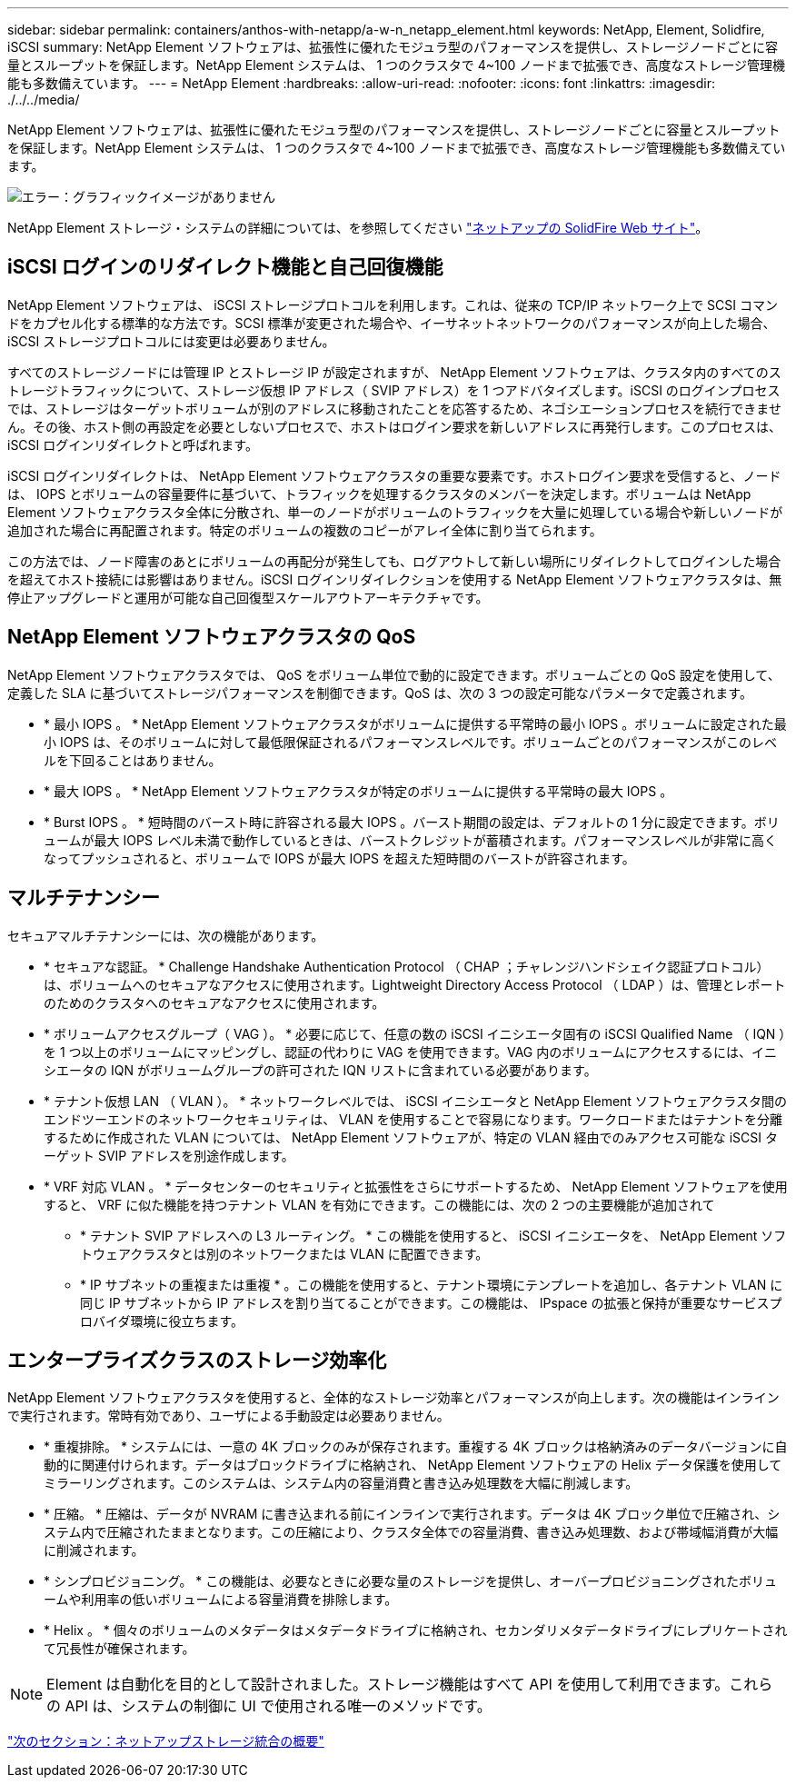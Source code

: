 ---
sidebar: sidebar 
permalink: containers/anthos-with-netapp/a-w-n_netapp_element.html 
keywords: NetApp, Element, Solidfire, iSCSI 
summary: NetApp Element ソフトウェアは、拡張性に優れたモジュラ型のパフォーマンスを提供し、ストレージノードごとに容量とスループットを保証します。NetApp Element システムは、 1 つのクラスタで 4~100 ノードまで拡張でき、高度なストレージ管理機能も多数備えています。 
---
= NetApp Element
:hardbreaks:
:allow-uri-read: 
:nofooter: 
:icons: font
:linkattrs: 
:imagesdir: ./../../media/


NetApp Element ソフトウェアは、拡張性に優れたモジュラ型のパフォーマンスを提供し、ストレージノードごとに容量とスループットを保証します。NetApp Element システムは、 1 つのクラスタで 4~100 ノードまで拡張でき、高度なストレージ管理機能も多数備えています。

image:a-w-n_element.jpg["エラー：グラフィックイメージがありません"]

NetApp Element ストレージ・システムの詳細については、を参照してください https://www.netapp.com/data-storage/solidfire/["ネットアップの SolidFire Web サイト"^]。



== iSCSI ログインのリダイレクト機能と自己回復機能

NetApp Element ソフトウェアは、 iSCSI ストレージプロトコルを利用します。これは、従来の TCP/IP ネットワーク上で SCSI コマンドをカプセル化する標準的な方法です。SCSI 標準が変更された場合や、イーサネットネットワークのパフォーマンスが向上した場合、 iSCSI ストレージプロトコルには変更は必要ありません。

すべてのストレージノードには管理 IP とストレージ IP が設定されますが、 NetApp Element ソフトウェアは、クラスタ内のすべてのストレージトラフィックについて、ストレージ仮想 IP アドレス（ SVIP アドレス）を 1 つアドバタイズします。iSCSI のログインプロセスでは、ストレージはターゲットボリュームが別のアドレスに移動されたことを応答するため、ネゴシエーションプロセスを続行できません。その後、ホスト側の再設定を必要としないプロセスで、ホストはログイン要求を新しいアドレスに再発行します。このプロセスは、 iSCSI ログインリダイレクトと呼ばれます。

iSCSI ログインリダイレクトは、 NetApp Element ソフトウェアクラスタの重要な要素です。ホストログイン要求を受信すると、ノードは、 IOPS とボリュームの容量要件に基づいて、トラフィックを処理するクラスタのメンバーを決定します。ボリュームは NetApp Element ソフトウェアクラスタ全体に分散され、単一のノードがボリュームのトラフィックを大量に処理している場合や新しいノードが追加された場合に再配置されます。特定のボリュームの複数のコピーがアレイ全体に割り当てられます。

この方法では、ノード障害のあとにボリュームの再配分が発生しても、ログアウトして新しい場所にリダイレクトしてログインした場合を超えてホスト接続には影響はありません。iSCSI ログインリダイレクションを使用する NetApp Element ソフトウェアクラスタは、無停止アップグレードと運用が可能な自己回復型スケールアウトアーキテクチャです。



== NetApp Element ソフトウェアクラスタの QoS

NetApp Element ソフトウェアクラスタでは、 QoS をボリューム単位で動的に設定できます。ボリュームごとの QoS 設定を使用して、定義した SLA に基づいてストレージパフォーマンスを制御できます。QoS は、次の 3 つの設定可能なパラメータで定義されます。

* * 最小 IOPS 。 * NetApp Element ソフトウェアクラスタがボリュームに提供する平常時の最小 IOPS 。ボリュームに設定された最小 IOPS は、そのボリュームに対して最低限保証されるパフォーマンスレベルです。ボリュームごとのパフォーマンスがこのレベルを下回ることはありません。
* * 最大 IOPS 。 * NetApp Element ソフトウェアクラスタが特定のボリュームに提供する平常時の最大 IOPS 。
* * Burst IOPS 。 * 短時間のバースト時に許容される最大 IOPS 。バースト期間の設定は、デフォルトの 1 分に設定できます。ボリュームが最大 IOPS レベル未満で動作しているときは、バーストクレジットが蓄積されます。パフォーマンスレベルが非常に高くなってプッシュされると、ボリュームで IOPS が最大 IOPS を超えた短時間のバーストが許容されます。




== マルチテナンシー

セキュアマルチテナンシーには、次の機能があります。

* * セキュアな認証。 * Challenge Handshake Authentication Protocol （ CHAP ；チャレンジハンドシェイク認証プロトコル）は、ボリュームへのセキュアなアクセスに使用されます。Lightweight Directory Access Protocol （ LDAP ）は、管理とレポートのためのクラスタへのセキュアなアクセスに使用されます。
* * ボリュームアクセスグループ（ VAG ）。 * 必要に応じて、任意の数の iSCSI イニシエータ固有の iSCSI Qualified Name （ IQN ）を 1 つ以上のボリュームにマッピングし、認証の代わりに VAG を使用できます。VAG 内のボリュームにアクセスするには、イニシエータの IQN がボリュームグループの許可された IQN リストに含まれている必要があります。
* * テナント仮想 LAN （ VLAN ）。 * ネットワークレベルでは、 iSCSI イニシエータと NetApp Element ソフトウェアクラスタ間のエンドツーエンドのネットワークセキュリティは、 VLAN を使用することで容易になります。ワークロードまたはテナントを分離するために作成された VLAN については、 NetApp Element ソフトウェアが、特定の VLAN 経由でのみアクセス可能な iSCSI ターゲット SVIP アドレスを別途作成します。
* * VRF 対応 VLAN 。 * データセンターのセキュリティと拡張性をさらにサポートするため、 NetApp Element ソフトウェアを使用すると、 VRF に似た機能を持つテナント VLAN を有効にできます。この機能には、次の 2 つの主要機能が追加されて
+
** * テナント SVIP アドレスへの L3 ルーティング。 * この機能を使用すると、 iSCSI イニシエータを、 NetApp Element ソフトウェアクラスタとは別のネットワークまたは VLAN に配置できます。
** * IP サブネットの重複または重複 * 。この機能を使用すると、テナント環境にテンプレートを追加し、各テナント VLAN に同じ IP サブネットから IP アドレスを割り当てることができます。この機能は、 IPspace の拡張と保持が重要なサービスプロバイダ環境に役立ちます。






== エンタープライズクラスのストレージ効率化

NetApp Element ソフトウェアクラスタを使用すると、全体的なストレージ効率とパフォーマンスが向上します。次の機能はインラインで実行されます。常時有効であり、ユーザによる手動設定は必要ありません。

* * 重複排除。 * システムには、一意の 4K ブロックのみが保存されます。重複する 4K ブロックは格納済みのデータバージョンに自動的に関連付けられます。データはブロックドライブに格納され、 NetApp Element ソフトウェアの Helix データ保護を使用してミラーリングされます。このシステムは、システム内の容量消費と書き込み処理数を大幅に削減します。
* * 圧縮。 * 圧縮は、データが NVRAM に書き込まれる前にインラインで実行されます。データは 4K ブロック単位で圧縮され、システム内で圧縮されたままとなります。この圧縮により、クラスタ全体での容量消費、書き込み処理数、および帯域幅消費が大幅に削減されます。
* * シンプロビジョニング。 * この機能は、必要なときに必要な量のストレージを提供し、オーバープロビジョニングされたボリュームや利用率の低いボリュームによる容量消費を排除します。
* * Helix 。 * 個々のボリュームのメタデータはメタデータドライブに格納され、セカンダリメタデータドライブにレプリケートされて冗長性が確保されます。



NOTE: Element は自動化を目的として設計されました。ストレージ機能はすべて API を使用して利用できます。これらの API は、システムの制御に UI で使用される唯一のメソッドです。

link:a-w-n_overview_storint.html["次のセクション：ネットアップストレージ統合の概要"]
